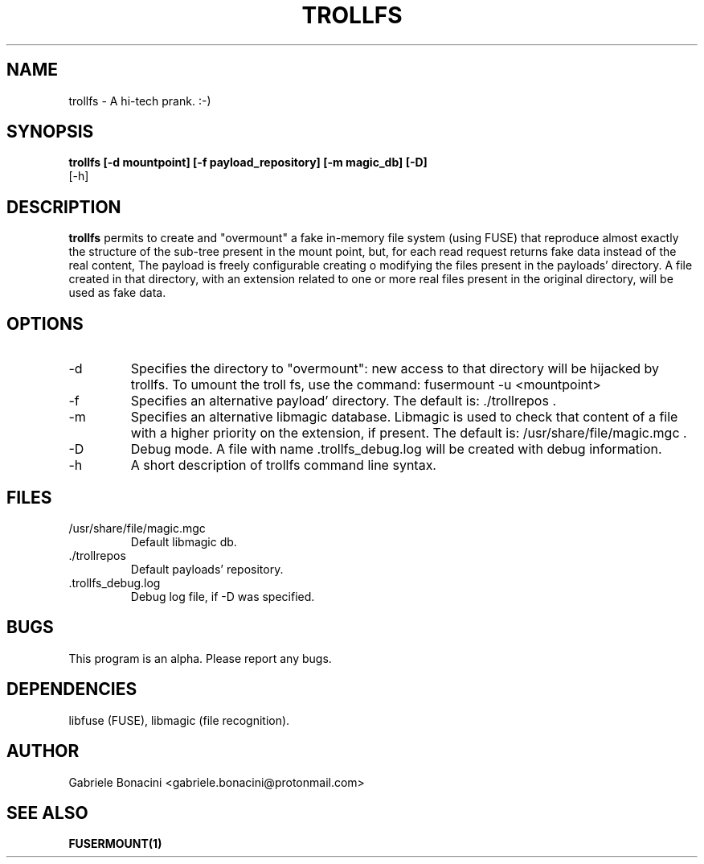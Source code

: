 .TH TROLLFS 1 "MAY 2017" Linux "User Manuals"                                  
.SH NAME                                                                     
trollfs \- A hi-tech prank. :-)
.SH SYNOPSIS                                                                 
.B  trollfs [-d mountpoint] [-f payload_repository] [-m magic_db] [-D] 
         [-h] 
.SH DESCRIPTION                                                              
.B trollfs                                                                       
permits to create and "overmount" a fake in-memory file system (using FUSE) that reproduce almost exactly the structure of the sub-tree present in the mount point, but, for each read request returns fake data instead of the real content, The payload is freely configurable creating o modifying the files present in the payloads' directory. A file created in that directory, with an extension related to one or more real files present in the original directory, will be used as fake data. 
.SH OPTIONS                                                       
.IP -d mountpoint
Specifies the directory to "overmount": new access to that directory will be hijacked by trollfs. To umount the troll fs, use the command: fusermount -u <mountpoint>
.IP -f payload_repository
Specifies an alternative payload' directory. The default is: ./trollrepos .
.IP -m magic_db
Specifies an alternative libmagic database. Libmagic is used to check that content of a file with a higher priority on the extension, if present.  The default is: /usr/share/file/magic.mgc .
.IP -D                                                                       
Debug mode. A file with name .trollfs_debug.log will be created with debug information.
.IP -h
A short description of trollfs command line syntax.
.SH FILES                                                                    
.IP /usr/share/file/magic.mgc
Default libmagic db.
.IP ./trollrepos
Default payloads' repository.
.IP .trollfs_debug.log
Debug log file, if -D was specified.
.SH BUGS                                                                     
This program is an alpha. Please report any bugs.
.SH DEPENDENCIES
libfuse (FUSE), libmagic (file recognition).                                                                   
.SH AUTHOR                                                                   
Gabriele Bonacini <gabriele.bonacini@protonmail.com>
.SH "SEE ALSO"                                                               
.BR FUSERMOUNT(1)
